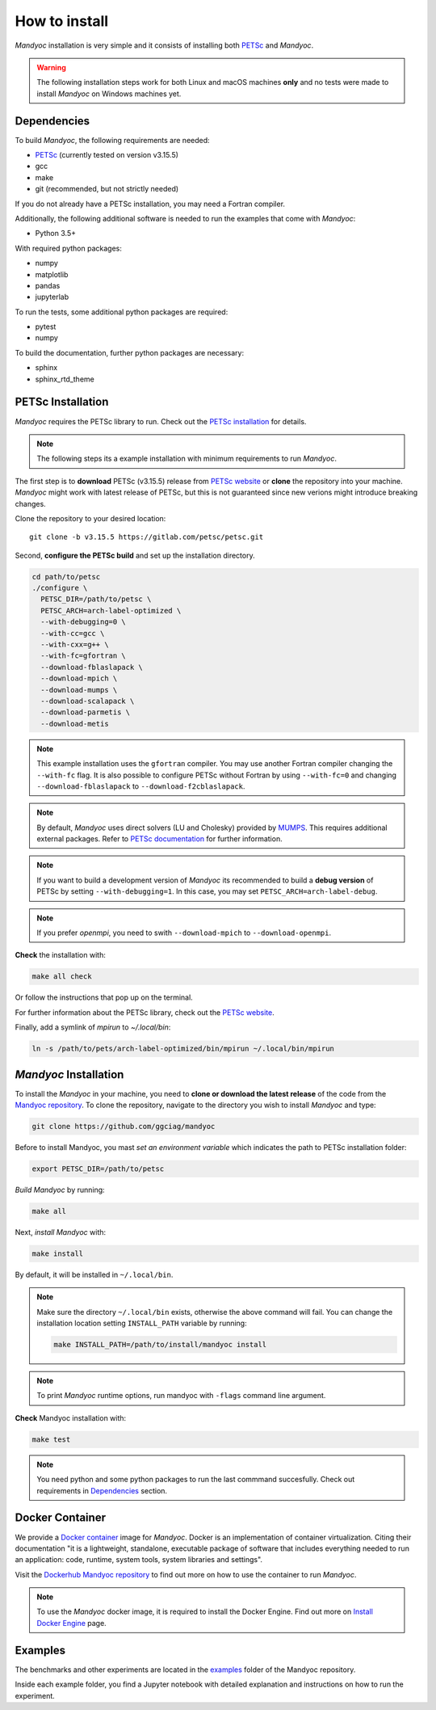 How to install
==============

*Mandyoc* installation is very simple and it consists of installing both `PETSc`_
and *Mandyoc*.

.. warning::
	The following installation steps work for both Linux and macOS machines
	**only** and no tests were made to install *Mandyoc* on Windows machines yet.

.. _Dependencies:

Dependencies
------------

To build *Mandyoc*, the following requirements are needed:

* PETSc_ (currently tested on version v3.15.5)
* gcc
* make
* git (recommended, but not strictly needed)

If you do not already have a PETSc installation, you may need a Fortran compiler.

Additionally, the following additional software is needed to run the examples
that come with *Mandyoc*:

* Python 3.5+

With required python packages:

* numpy
* matplotlib
* pandas
* jupyterlab

To run the tests, some additional python packages are required:

* pytest
* numpy

To build the documentation, further python packages are necessary:

* sphinx
* sphinx_rtd_theme

PETSc Installation
------------------

*Mandyoc* requires the PETSc library to run.
Check out the `PETSc installation`_ for details.

.. note::

	The following steps its a example installation with minimum requirements
	to run *Mandyoc*.

The first step is to **download** PETSc (v3.15.5) release from `PETSc website`_
or **clone** the repository into your machine.
*Mandyoc* might work with latest release of PETSc, but this is not guaranteed
since new verions might introduce breaking changes.

Clone the repository to your desired location::

	git clone -b v3.15.5 https://gitlab.com/petsc/petsc.git

Second, **configure the PETSc build** and set up the installation directory.

.. code-block:: bash

	cd path/to/petsc
	./configure \
	  PETSC_DIR=/path/to/petsc \
	  PETSC_ARCH=arch-label-optimized \
	  --with-debugging=0 \
	  --with-cc=gcc \
	  --with-cxx=g++ \
	  --with-fc=gfortran \
	  --download-fblaslapack \
	  --download-mpich \
	  --download-mumps \
	  --download-scalapack \
	  --download-parmetis \
	  --download-metis

.. note::
	This example installation uses the ``gfortran`` compiler.
	You may use another Fortran compiler changing the ``--with-fc`` flag.
	It is also possible to configure PETSc without Fortran by using ``--with-fc=0``
	and changing ``--download-fblaslapack`` to ``--download-f2cblaslapack``.

.. note::

	By default, *Mandyoc* uses direct solvers (LU and Cholesky) provided by `MUMPS`_.
	This requires additional external packages. Refer to `PETSc documentation`_
	for further information.

.. note::

	If you want to build a development version of *Mandyoc*
	its recommended to build a **debug version** of PETSc
	by setting ``--with-debugging=1``.
	In this case, you may set ``PETSC_ARCH=arch-label-debug``.

.. note::

	If you prefer *openmpi*, you need to swith ``--download-mpich`` to ``--download-openmpi``.

**Check** the installation with:

.. code-block::

	make all check

Or follow the instructions that pop up on the terminal.

For further information about the PETSc library, check out the `PETSc website`_.

Finally, add a symlink of `mpirun` to `~/.local/bin`:

.. code-block::

	ln -s /path/to/pets/arch-label-optimized/bin/mpirun ~/.local/bin/mpirun


*Mandyoc* Installation
----------------------

To install the *Mandyoc* in your machine, you need to **clone or download the latest release** of the code from the `Mandyoc repository`_.
To clone the repository, navigate to the directory you wish to install *Mandyoc* and type:

.. code-block:: bash

   git clone https://github.com/ggciag/mandyoc

Before to install Mandyoc, you mast *set an environment variable* which indicates the path to PETSc installation folder:

.. code-block:: bash

	export PETSC_DIR=/path/to/petsc

*Build Mandyoc* by running:

.. code-block::

	make all

Next, *install Mandyoc* with:

.. code-block::

	make install

By default, it will be installed in ``~/.local/bin``.

.. note::

	Make sure the directory ``~/.local/bin`` exists, otherwise the above command will fail.
	You can change the installation location setting ``INSTALL_PATH`` variable by running:

	.. code-block::

		make INSTALL_PATH=/path/to/install/mandyoc install

.. note::

	To print *Mandyoc* runtime options, run mandyoc with ``-flags`` command line
	argument.

**Check** Mandyoc installation with:

.. code-block::

	make test

.. note::

	You need python and some python packages to run the last commmand succesfully.
	Check out requirements in `Dependencies`_ section.

Docker Container
----------------

We provide a `Docker container`_ image for *Mandyoc*.
Docker is an implementation of container virtualization.
Citing their documentation "it is a lightweight, standalone, executable package of software
that includes everything needed to run an application:
code, runtime, system tools, system libraries and settings".

Visit the `Dockerhub Mandyoc repository`_ to find out more on how to use the container to run *Mandyoc*.

.. note::

	To use the *Mandyoc* docker image, it is required to install the Docker Engine.
	Find out more on `Install Docker Engine`_ page.

Examples
--------

The benchmarks and other experiments are located in the `examples <https://github.com/ggciag/mandyoc/tree/main/examples>`_ folder of the Mandyoc repository.

Inside each example folder, you find a Jupyter notebook with detailed explanation and instructions on how to run the experiment.



.. _PETSc: https://petsc.org/release/
.. _PETSc installation: https://petsc.org/release/install/
.. _PETSc website: https://petsc.org/release/download/
.. _PETSc documentation: https://petsc.org/main/docs/manualpages/Mat/MATSOLVERMUMPS.html
.. _Mandyoc repository: https://github.com/ggciag/mandyoc
.. _MUMPS: http://mumps.enseeiht.fr/
.. _Docker container: https://www.docker.com/resources/what-container
.. _Dockerhub Mandyoc repository: https://hub.docker.com/r/ggciag/mandyoc
.. _Install Docker Engine: https://docs.docker.com/engine/install/
